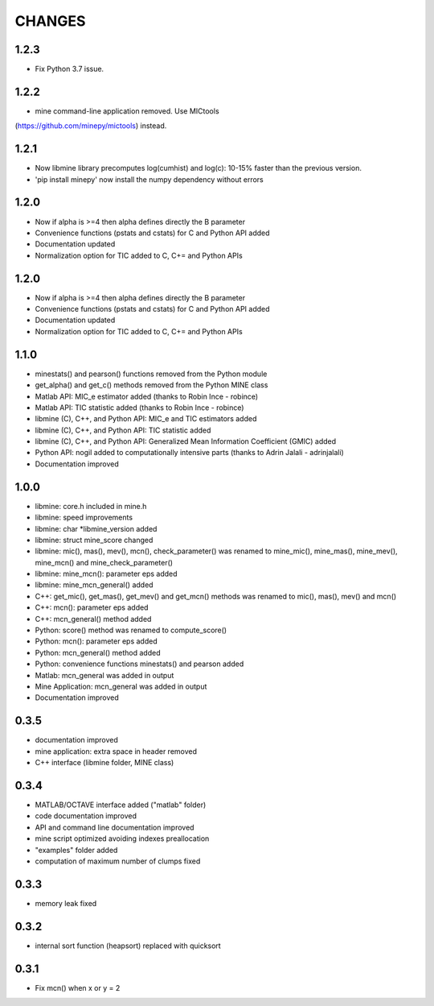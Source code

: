 CHANGES
=======

1.2.3
-----
* Fix Python 3.7 issue.

1.2.2
-----
* mine command-line application removed. Use MICtools 
(https://github.com/minepy/mictools) instead.

1.2.1
-----
* Now libmine library precomputes log(cumhist) and log(c):
  10-15% faster than the previous version.
* 'pip install minepy' now install the numpy dependency without errors

1.2.0
-----
* Now if alpha is >=4 then alpha defines directly the B parameter
* Convenience functions (pstats and cstats) for C and Python API added
* Documentation updated
* Normalization option for TIC added to C, C+= and Python APIs

1.2.0
-----
* Now if alpha is >=4 then alpha defines directly the B parameter
* Convenience functions (pstats and cstats) for C and Python API added
* Documentation updated
* Normalization option for TIC added to C, C+= and Python APIs

1.1.0
-----
* minestats() and pearson() functions removed from the Python module
* get_alpha() and get_c() methods removed from the Python MINE class
* Matlab API: MIC_e estimator added (thanks to Robin Ince - robince)
* Matlab API: TIC statistic added (thanks to Robin Ince - robince)
* libmine (C), C++, and Python API: MIC_e and TIC estimators added
* libmine (C), C++, and Python API: TIC statistic added
* libmine (C), C++, and Python API: Generalized Mean Information Coefficient
  (GMIC) added
* Python API: nogil added to computationally intensive parts (thanks to Adrin
  Jalali - adrinjalali)
* Documentation improved

1.0.0
-----
* libmine: core.h included in mine.h
* libmine: speed improvements
* libmine: char *libmine_version added
* libmine: struct mine_score changed
* libmine: mic(), mas(), mev(), mcn(), check_parameter() was renamed
  to mine_mic(), mine_mas(), mine_mev(), mine_mcn() and mine_check_parameter()
* libmine: mine_mcn(): parameter eps added
* libmine: mine_mcn_general() added
* C++: get_mic(), get_mas(), get_mev() and get_mcn() methods was renamed
  to mic(), mas(), mev() and mcn()
* C++: mcn(): parameter eps added
* C++: mcn_general() method added
* Python: score() method was renamed to compute_score()
* Python: mcn(): parameter eps added
* Python: mcn_general() method added
* Python: convenience functions minestats() and pearson added
* Matlab: mcn_general was added in output
* Mine Application: mcn_general was added in output
* Documentation improved

0.3.5
-----
* documentation improved
* mine application: extra space in header removed
* C++ interface (libmine folder, MINE class)

0.3.4
-----
* MATLAB/OCTAVE interface added ("matlab" folder)
* code documentation improved
* API and command line documentation improved
* mine script optimized avoiding indexes preallocation
* "examples" folder added
* computation of maximum number of clumps fixed

0.3.3
-----
* memory leak fixed

0.3.2
-----
* internal sort function (heapsort) replaced
  with quicksort

0.3.1
-----
* Fix mcn() when x or y = 2
